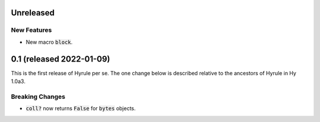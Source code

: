 .. default-role:: code

Unreleased
==============================

New Features
------------------------------
* New macro `block`.

0.1 (released 2022-01-09)
==============================

This is the first release of Hyrule per se. The one change below is
described relative to the ancestors of Hyrule in Hy 1.0a3.

Breaking Changes
------------------------------
* `coll?` now returns `False` for `bytes` objects.
